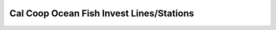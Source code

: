 .. _calcofi:

********************************************************************************
Cal Coop Ocean Fish Invest Lines/Stations
********************************************************************************

.. image:: ./images/calcofi.png
   :scale: 50%
   :alt:   Cal Coop Ocean Fish Invest Lines/Stations  


